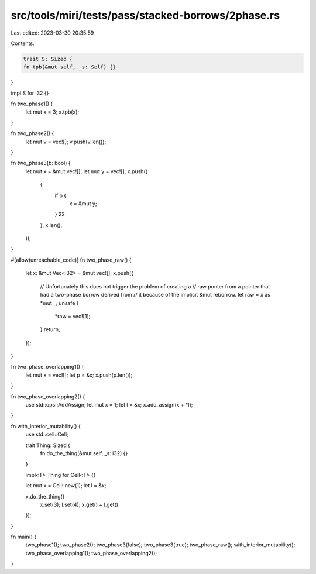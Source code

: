 src/tools/miri/tests/pass/stacked-borrows/2phase.rs
===================================================

Last edited: 2023-03-30 20:35:59

Contents:

.. code-block:: rs

    trait S: Sized {
    fn tpb(&mut self, _s: Self) {}
}

impl S for i32 {}

fn two_phase1() {
    let mut x = 3;
    x.tpb(x);
}

fn two_phase2() {
    let mut v = vec![];
    v.push(v.len());
}

fn two_phase3(b: bool) {
    let mut x = &mut vec![];
    let mut y = vec![];
    x.push((
        {
            if b {
                x = &mut y;
            }
            22
        },
        x.len(),
    ));
}

#[allow(unreachable_code)]
fn two_phase_raw() {
    let x: &mut Vec<i32> = &mut vec![];
    x.push({
        // Unfortunately this does not trigger the problem of creating a
        // raw ponter from a pointer that had a two-phase borrow derived from
        // it because of the implicit &mut reborrow.
        let raw = x as *mut _;
        unsafe {
            *raw = vec![1];
        }
        return;
    });
}

fn two_phase_overlapping1() {
    let mut x = vec![];
    let p = &x;
    x.push(p.len());
}

fn two_phase_overlapping2() {
    use std::ops::AddAssign;
    let mut x = 1;
    let l = &x;
    x.add_assign(x + *l);
}

fn with_interior_mutability() {
    use std::cell::Cell;

    trait Thing: Sized {
        fn do_the_thing(&mut self, _s: i32) {}
    }

    impl<T> Thing for Cell<T> {}

    let mut x = Cell::new(1);
    let l = &x;

    x.do_the_thing({
        x.set(3);
        l.set(4);
        x.get() + l.get()
    });
}

fn main() {
    two_phase1();
    two_phase2();
    two_phase3(false);
    two_phase3(true);
    two_phase_raw();
    with_interior_mutability();
    two_phase_overlapping1();
    two_phase_overlapping2();
}


